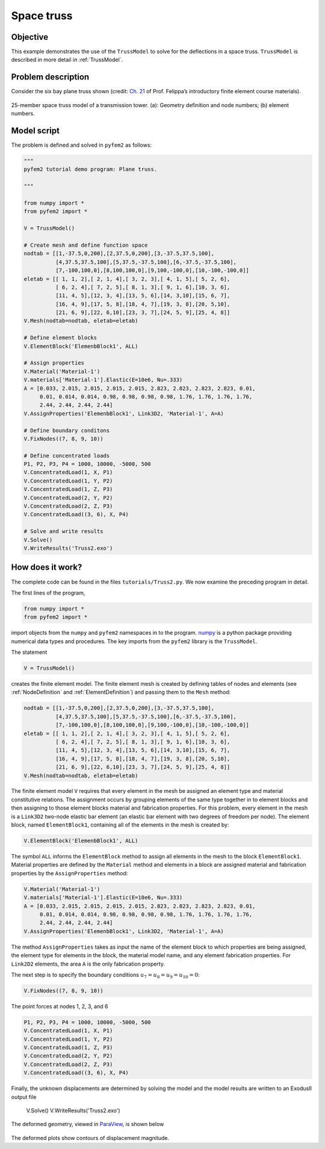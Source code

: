 
.. _Truss2:

Space truss
===========

Objective
---------

This example demonstrates the use of the ``TrussModel``  to solve for the deflections in a space truss.  ``TrussModel`` is described in more detail in :ref:`TrussModel`.

Problem description
-------------------

Consider the six bay plane truss shown (credit: `Ch. 21 <http://www.colorado.edu/engineering/CAS/courses.d/IFEM.d/IFEM.Ch21.d/IFEM.Ch21.pdf>`__ of Prof. Felippa’s introductory finite element course materials).

.. figure:: SpaceTrussEx.png
   :align: center

   25-member space truss model of a transmission tower. (a): Geometry definition and node numbers; (b) element numbers.

Model script
------------

The problem is defined and solved in ``pyfem2`` as follows:

.. code:: python

   """
   pyfem2 tutorial demo program: Plane truss.

   """

   from numpy import *
   from pyfem2 import *

   V = TrussModel()

   # Create mesh and define function space
   nodtab = [[1,-37.5,0,200],[2,37.5,0,200],[3,-37.5,37.5,100],
             [4,37.5,37.5,100],[5,37.5,-37.5,100],[6,-37.5,-37.5,100],
             [7,-100,100,0],[8,100,100,0],[9,100,-100,0],[10,-100,-100,0]]
   eletab = [[ 1, 1, 2],[ 2, 1, 4],[ 3, 2, 3],[ 4, 1, 5],[ 5, 2, 6],
             [ 6, 2, 4],[ 7, 2, 5],[ 8, 1, 3],[ 9, 1, 6],[10, 3, 6],
             [11, 4, 5],[12, 3, 4],[13, 5, 6],[14, 3,10],[15, 6, 7],
             [16, 4, 9],[17, 5, 8],[18, 4, 7],[19, 3, 8],[20, 5,10],
             [21, 6, 9],[22, 6,10],[23, 3, 7],[24, 5, 9],[25, 4, 8]]
   V.Mesh(nodtab=nodtab, eletab=eletab)

   # Define element blocks
   V.ElementBlock('ElemenbBlock1', ALL)

   # Assign properties
   V.Material('Material-1')
   V.materials['Material-1'].Elastic(E=10e6, Nu=.333)
   A = [0.033, 2.015, 2.015, 2.015, 2.015, 2.823, 2.823, 2.823, 2.823, 0.01,
        0.01, 0.014, 0.014, 0.98, 0.98, 0.98, 0.98, 1.76, 1.76, 1.76, 1.76,
        2.44, 2.44, 2.44, 2.44]
   V.AssignProperties('ElemenbBlock1', Link3D2, 'Material-1', A=A)

   # Define boundary conditons
   V.FixNodes((7, 8, 9, 10))

   # Define concentrated loads
   P1, P2, P3, P4 = 1000, 10000, -5000, 500
   V.ConcentratedLoad(1, X, P1)
   V.ConcentratedLoad(1, Y, P2)
   V.ConcentratedLoad(1, Z, P3)
   V.ConcentratedLoad(2, Y, P2)
   V.ConcentratedLoad(2, Z, P3)
   V.ConcentratedLoad((3, 6), X, P4)

   # Solve and write results
   V.Solve()
   V.WriteResults('Truss2.exo')

How does it work?
-----------------

The complete code can be found in the files ``tutorials/Truss2.py``. We now examine the preceding program in detail.

The first lines of the program,

.. code:: python

   from numpy import *
   from pyfem2 import *

import objects from the ``numpy`` and ``pyfem2`` namespaces in to the program.
`numpy <http://www.numpy.org>`__ is a python package providing numerical data
types and procedures. The key imports from the ``pyfem2`` library is
the ``TrussModel``.

The statement

.. code:: python

   V = TrussModel()

creates the finite element model.  The finite element mesh is created by defining tables of nodes and elements (see :ref:`NodeDefinition` and :ref:`ElementDefinition`) and passing them to the ``Mesh`` method:

.. code:: python

   nodtab = [[1,-37.5,0,200],[2,37.5,0,200],[3,-37.5,37.5,100],
             [4,37.5,37.5,100],[5,37.5,-37.5,100],[6,-37.5,-37.5,100],
             [7,-100,100,0],[8,100,100,0],[9,100,-100,0],[10,-100,-100,0]]
   eletab = [[ 1, 1, 2],[ 2, 1, 4],[ 3, 2, 3],[ 4, 1, 5],[ 5, 2, 6],
             [ 6, 2, 4],[ 7, 2, 5],[ 8, 1, 3],[ 9, 1, 6],[10, 3, 6],
             [11, 4, 5],[12, 3, 4],[13, 5, 6],[14, 3,10],[15, 6, 7],
             [16, 4, 9],[17, 5, 8],[18, 4, 7],[19, 3, 8],[20, 5,10],
             [21, 6, 9],[22, 6,10],[23, 3, 7],[24, 5, 9],[25, 4, 8]]
   V.Mesh(nodtab=nodtab, eletab=eletab)

The finite element model ``V`` requires that every element in the mesh be
assigned an element type and material constitutive relations. The assignment
occurs by grouping elements of the same type together in to element blocks and
then assigning to those element blocks material and fabrication properties.
For this problem, every element in the mesh is a ``Link3D2`` two-node elastic
bar element (an elastic bar element with two degrees of freedom per node). The
element block, named ``ElementBlock1``, containing all of the elements in the
mesh is created by:

.. code:: python

   V.ElementBlock('ElemenbBlock1', ALL)

The symbol ``ALL`` informs the ``ElementBlock`` method to assign all elements
in the mesh to the block ``ElementBlock1``. Material properties are defined by
the ``Material`` method and elements in a block are assigned material and
fabrication properties by the ``AssignProperties`` method:

.. code:: python

   V.Material('Material-1')
   V.materials['Material-1'].Elastic(E=10e6, Nu=.333)
   A = [0.033, 2.015, 2.015, 2.015, 2.015, 2.823, 2.823, 2.823, 2.823, 0.01,
        0.01, 0.014, 0.014, 0.98, 0.98, 0.98, 0.98, 1.76, 1.76, 1.76, 1.76,
        2.44, 2.44, 2.44, 2.44]
   V.AssignProperties('ElemenbBlock1', Link3D2, 'Material-1', A=A)

The method ``AssignProperties`` takes as input the name of the element block
to which properties are being assigned, the element type for elements in the
block, the material model name, and any element fabrication properties. For
``Link2D2`` elements, the area ``A`` is the only fabrication property.

The next step is to specify the boundary conditions :math:`u_{7}=u_{8}=u_9=u_{10}=0`:

.. code:: python

   V.FixNodes((7, 8, 9, 10))

The point forces at nodes 1, 2, 3, and 6

.. code:: python

   P1, P2, P3, P4 = 1000, 10000, -5000, 500
   V.ConcentratedLoad(1, X, P1)
   V.ConcentratedLoad(1, Y, P2)
   V.ConcentratedLoad(1, Z, P3)
   V.ConcentratedLoad(2, Y, P2)
   V.ConcentratedLoad(2, Z, P3)
   V.ConcentratedLoad((3, 6), X, P4)

Finally, the unknown displacements are determined by solving the model and the model results are written to an ExodusII output file

   V.Solve()
   V.WriteResults('Truss2.exo')

The deformed geometry, viewed in `ParaView <http://www.paraview.org>`__, is shown below

.. figure:: SpaceTrussEx2.png
   :align: center

The deformed plots show contours of displacement magnitude.
